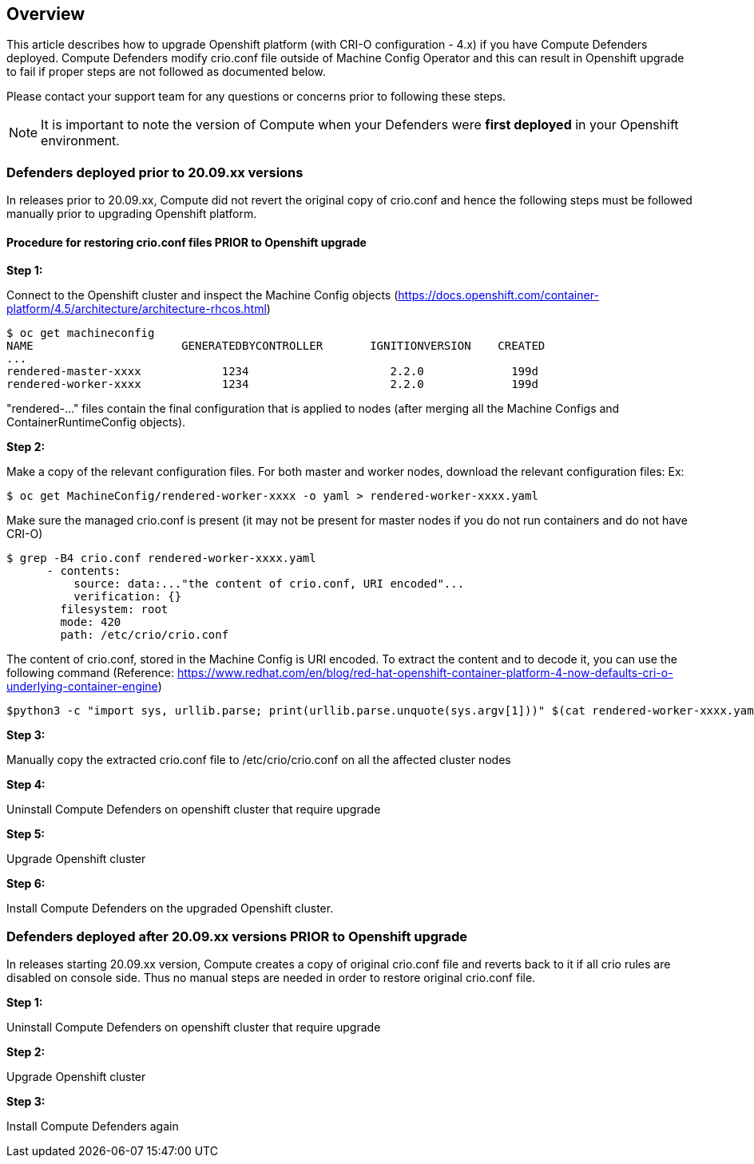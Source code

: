 ## Overview

This article describes how to upgrade Openshift platform (with CRI-O configuration - 4.x) if you have Compute Defenders deployed. 
Compute Defenders modify crio.conf file outside of Machine Config Operator and this can result in Openshift upgrade to fail if proper steps are not followed as documented below.  

Please contact your support team for any questions or concerns prior to following these steps.

NOTE: It is important to note the version of Compute when your Defenders were **first deployed** in your Openshift environment.

### Defenders deployed prior to 20.09.xx versions

In releases prior to 20.09.xx, Compute did not revert the original copy of crio.conf and hence the following steps must be followed manually prior to upgrading Openshift platform.

==== Procedure for restoring crio.conf files PRIOR to Openshift upgrade

**Step 1:**

Connect to the Openshift cluster and inspect the Machine Config objects (https://docs.openshift.com/container-platform/4.5/architecture/architecture-rhcos.html)

```
$ oc get machineconfig
NAME                      GENERATEDBYCONTROLLER       IGNITIONVERSION    CREATED
...
rendered-master-xxxx            1234                     2.2.0             199d
rendered-worker-xxxx            1234                     2.2.0             199d
```

"rendered-..." files contain the final configuration that is applied to nodes (after merging all the Machine Configs and ContainerRuntimeConfig objects).  

**Step 2:**

Make a copy of the relevant configuration files. 
For both master and worker nodes, download the relevant configuration files: 
Ex: 

```
$ oc get MachineConfig/rendered-worker-xxxx -o yaml > rendered-worker-xxxx.yaml
```

Make sure the managed crio.conf is present (it may not be present for master nodes if you do not run containers and do not have CRI-O)

```
$ grep -B4 crio.conf rendered-worker-xxxx.yaml
      - contents:
          source: data:..."the content of crio.conf, URI encoded"...
          verification: {}
        filesystem: root
        mode: 420
        path: /etc/crio/crio.conf
```

The content of crio.conf, stored in the Machine Config is URI encoded.
To extract the content and to decode it, you can use the following command 
(Reference: https://www.redhat.com/en/blog/red-hat-openshift-container-platform-4-now-defaults-cri-o-underlying-container-engine)

```
$python3 -c "import sys, urllib.parse; print(urllib.parse.unquote(sys.argv[1]))" $(cat rendered-worker-xxxx.yaml | grep -B4 crio.conf | grep source | tail -n 1 | cut -d, -f2) > crio.conf
```
**Step 3:**

Manually copy the extracted crio.conf file to /etc/crio/crio.conf on all the affected cluster nodes
 
**Step 4:**

Uninstall Compute Defenders on openshift cluster that require upgrade

**Step 5:**

Upgrade Openshift cluster

**Step 6:**

Install Compute Defenders on the upgraded Openshift cluster.


### Defenders deployed after 20.09.xx versions PRIOR to Openshift upgrade

In releases starting 20.09.xx version, Compute creates a copy of original crio.conf file and reverts back to it if all crio rules are disabled on console side.
Thus no manual steps are needed in order to restore original crio.conf file.

**Step 1:**

Uninstall Compute Defenders on openshift cluster that require upgrade

**Step 2:**

Upgrade Openshift cluster

**Step 3:**

Install Compute Defenders again



